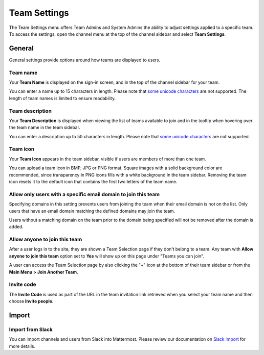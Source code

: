 Team Settings
=============

|all-plans| |cloud| |self-hosted|

.. |all-plans| image:: ../images/all-plans-badge.png
  :scale: 30
  :target: https://mattermost.com/pricing
  :alt: Available in Mattermost Free and Starter subscription plans.

.. |cloud| image:: ../images/cloud-badge.png
  :scale: 30
  :target: https://mattermost.com/download
  :alt: Available for Mattermost Cloud deployments.

.. |self-hosted| image:: ../images/self-hosted-badge.png
  :scale: 30
  :target: https://mattermost.com/deploy
  :alt: Available for Mattermost Self-Hosted deployments.

The Team Settings menu offers Team Admins and System Admins the ability to adjust settings applied to a specific team. To access the settings, open the channel menu at the top of the channel sidebar and select **Team Settings**. 

General
-------

General settings provide options around how teams are displayed to users. 

Team name
~~~~~~~~~

Your **Team Name** is displayed on the sign-in screen, and in the top of the channel sidebar for your team. 

You can enter a name up to 15 characters in length. Please note that `some unicode characters <https://www.w3.org/TR/unicode-xml/#Charlist>`_ are not supported. The length of team names is limited to ensure readability.

Team description
~~~~~~~~~~~~~~~~

Your **Team Description** is displayed when viewing the list of teams available to join and in the tooltip when hovering over the team name in the team sidebar.

You can enter a description up to 50 characters in length. Please note that `some unicode characters <https://www.w3.org/TR/unicode-xml/#Charlist>`_ are not supported. 

Team icon
~~~~~~~~~

Your **Team Icon** appears in the team sidebar, visible if users are members of more than one team.

You can upload a team icon in BMP, JPG or PNG format. Square images with a solid background color are recommended, since transparency in PNG icons fills with a white background in the team sidebar. Removing the team icon resets it to the default icon that contains the first two letters of the team name.

Allow only users with a specific email domain to join this team
~~~~~~~~~~~~~~~~~~~~~~~~~~~~~~~~~~~~~~~~~~~~~~~~~~~~~~~~~~~~~~~

Specifying domains in this setting prevents users from joining the team when their email domain is not on the list. Only users that have an email domain matching the defined domains may join the team.

Users without a matching domain on the team prior to the domain being specified will not be removed after the domain is added.

Allow anyone to join this team
~~~~~~~~~~~~~~~~~~~~~~~~~~~~~~

After a user logs in to the site, they are shown a Team Selection page if they don't belong to a team. Any team with **Allow anyone to join this team** option set to **Yes** will show up on this page under "Teams you can join". 

A user can access the Team Selection page by also clicking the "+" icon at the bottom of their team sidebar or from the **Main Menu > Join Another Team**.

Invite code
~~~~~~~~~~~

The **Invite Code** is used as part of the URL in the team invitation link retrieved when you select your team name and then choose **Invite people**.

Import
------

Import from Slack
~~~~~~~~~~~~~~~~~

You can import channels and users from Slack into Mattermost. Please review our documentation on `Slack Import <https://docs.mattermost.com/onboard/migrating-to-mattermost.html#migrating-from-slack>`__ for more details.
